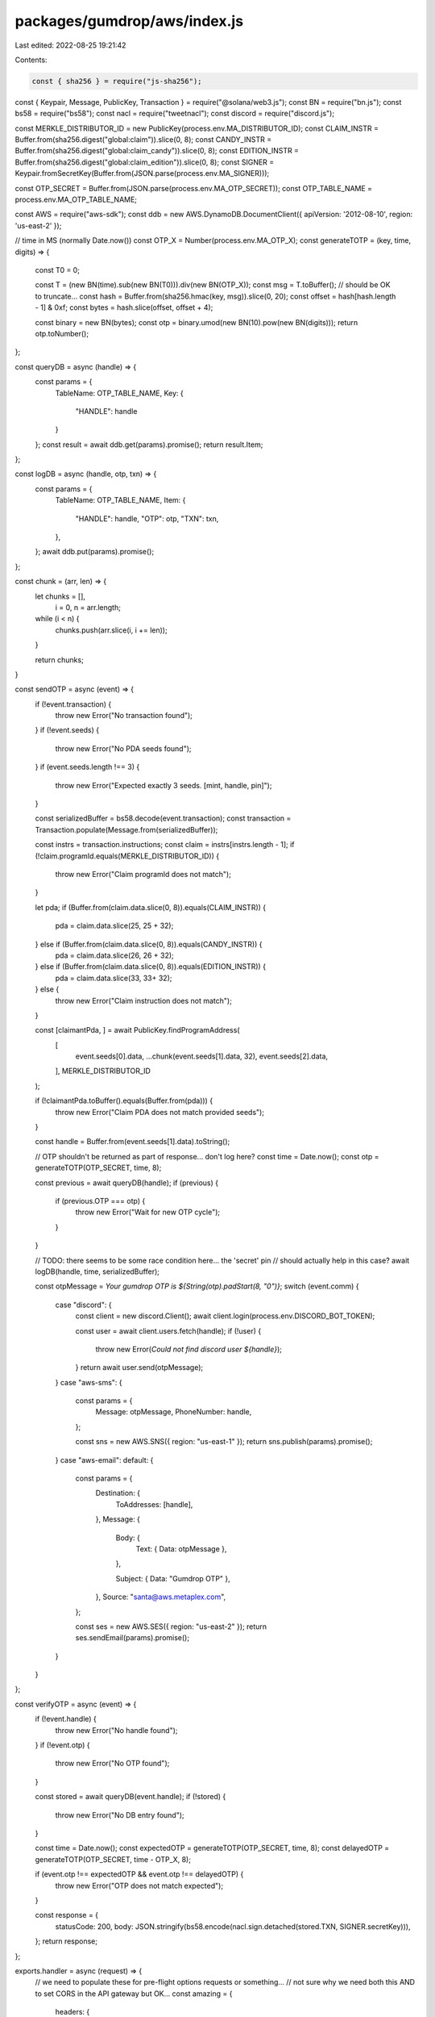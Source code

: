 packages/gumdrop/aws/index.js
=============================

Last edited: 2022-08-25 19:21:42

Contents:

.. code-block:: js

    const { sha256 } = require("js-sha256");
const { Keypair, Message, PublicKey, Transaction } = require("@solana/web3.js");
const BN = require("bn.js");
const bs58 = require("bs58");
const nacl = require("tweetnacl");
const discord = require("discord.js");

const MERKLE_DISTRIBUTOR_ID = new PublicKey(process.env.MA_DISTRIBUTOR_ID);
const CLAIM_INSTR = Buffer.from(sha256.digest("global:claim")).slice(0, 8);
const CANDY_INSTR = Buffer.from(sha256.digest("global:claim_candy")).slice(0, 8);
const EDITION_INSTR = Buffer.from(sha256.digest("global:claim_edition")).slice(0, 8);
const SIGNER = Keypair.fromSecretKey(Buffer.from(JSON.parse(process.env.MA_SIGNER)));

const OTP_SECRET = Buffer.from(JSON.parse(process.env.MA_OTP_SECRET));
const OTP_TABLE_NAME = process.env.MA_OTP_TABLE_NAME;

const AWS = require("aws-sdk");
const ddb = new AWS.DynamoDB.DocumentClient({ apiVersion: '2012-08-10', region: 'us-east-2' });

// time in MS (normally Date.now())
const OTP_X = Number(process.env.MA_OTP_X);
const generateTOTP = (key, time, digits) => {
  const T0 = 0;

  const T = (new BN(time).sub(new BN(T0))).div(new BN(OTP_X));
  const msg = T.toBuffer();
  // should be OK to truncate...
  const hash = Buffer.from(sha256.hmac(key, msg)).slice(0, 20);
  const offset = hash[hash.length - 1] & 0xf;
  const bytes = hash.slice(offset, offset + 4);

  const binary = new BN(bytes);
  const otp = binary.umod(new BN(10).pow(new BN(digits)));
  return otp.toNumber();
};

const queryDB = async (handle) => {
  const params = {
    TableName: OTP_TABLE_NAME,
    Key: {
      "HANDLE": handle
    }
  };
  const result = await ddb.get(params).promise();
  return result.Item;
};

const logDB = async (handle, otp, txn) => {
  const params = {
    TableName: OTP_TABLE_NAME,
    Item: {
      "HANDLE": handle,
      "OTP": otp,
      "TXN": txn,
    },
  };
  await ddb.put(params).promise();
};

const chunk = (arr, len) => {
  let chunks = [],
      i = 0,
      n = arr.length;

  while (i < n) {
    chunks.push(arr.slice(i, i += len));
  }

  return chunks;
}

const sendOTP = async (event) => {
  if (!event.transaction) {
    throw new Error("No transaction found");
  }
  if (!event.seeds) {
    throw new Error("No PDA seeds found");
  }
  if (event.seeds.length !== 3) {
    throw new Error("Expected exactly 3 seeds. [mint, handle, pin]");
  }

  const serializedBuffer = bs58.decode(event.transaction);
  const transaction = Transaction.populate(Message.from(serializedBuffer));

  const instrs = transaction.instructions;
  const claim = instrs[instrs.length - 1];
  if (!claim.programId.equals(MERKLE_DISTRIBUTOR_ID)) {
    throw new Error("Claim programId does not match");
  }

  let pda;
  if (Buffer.from(claim.data.slice(0, 8)).equals(CLAIM_INSTR)) {
    pda = claim.data.slice(25, 25 + 32);
  } else if (Buffer.from(claim.data.slice(0, 8)).equals(CANDY_INSTR)) {
    pda = claim.data.slice(26, 26 + 32);
  } else if (Buffer.from(claim.data.slice(0, 8)).equals(EDITION_INSTR)) {
    pda = claim.data.slice(33, 33+ 32);
  } else {
    throw new Error("Claim instruction does not match");
  }

  const [claimantPda, ] = await PublicKey.findProgramAddress(
    [
      event.seeds[0].data,
      ...chunk(event.seeds[1].data, 32),
      event.seeds[2].data,
    ],
    MERKLE_DISTRIBUTOR_ID
  );

  if (!claimantPda.toBuffer().equals(Buffer.from(pda))) {
    throw new Error("Claim PDA does not match provided seeds");
  }

  const handle = Buffer.from(event.seeds[1].data).toString();

  // OTP shouldn't be returned as part of response... don't log here?
  const time = Date.now();
  const otp = generateTOTP(OTP_SECRET, time, 8);

  const previous = await queryDB(handle);
  if (previous) {
    if (previous.OTP === otp) {
      throw new Error("Wait for new OTP cycle");
    }
  }

  // TODO: there seems to be some race condition here... the 'secret' pin
  // should actually help in this case?
  await logDB(handle, time, serializedBuffer);

  const otpMessage = `Your gumdrop OTP is ${String(otp).padStart(8, "0")}`;
  switch (event.comm) {
    case "discord": {
      const client = new discord.Client();
      await client.login(process.env.DISCORD_BOT_TOKEN);

      const user = await client.users.fetch(handle);
      if (!user) {
        throw new Error(`Could not find discord user ${handle}`);
      }
      return await user.send(otpMessage);
    }
    case "aws-sms": {
      const params = {
        Message: otpMessage,
        PhoneNumber: handle,
      };

      const sns = new AWS.SNS({ region: "us-east-1" });
      return sns.publish(params).promise();
    }
    case "aws-email":
    default: {
      const params = {
        Destination: {
          ToAddresses: [handle],
        },
        Message: {
          Body: {
            Text: { Data: otpMessage },
          },

          Subject: { Data: "Gumdrop OTP" },
        },
        Source: "santa@aws.metaplex.com",
      };

      const ses = new AWS.SES({ region: "us-east-2" });
      return ses.sendEmail(params).promise();
    }
  }
};

const verifyOTP = async (event) => {
  if (!event.handle) {
    throw new Error("No handle found");
  }
  if (!event.otp) {
    throw new Error("No OTP found");
  }

  const stored = await queryDB(event.handle);
  if (!stored) {
    throw new Error("No DB entry found");
  }

  const time = Date.now();
  const expectedOTP = generateTOTP(OTP_SECRET, time, 8);
  const delayedOTP  = generateTOTP(OTP_SECRET, time - OTP_X, 8);

  if (event.otp !== expectedOTP && event.otp !== delayedOTP) {
    throw new Error("OTP does not match expected");
  }

  const response = {
    statusCode: 200,
    body: JSON.stringify(bs58.encode(nacl.sign.detached(stored.TXN, SIGNER.secretKey))),
  };
  return response;
};

exports.handler = async (request) => {
  // we need to populate these for pre-flight options requests or something...
  // not sure why we need both this AND to set CORS in the API gateway but OK...
  const amazing = {
    headers: {
      "Access-Control-Allow-Origin": '*',
      "Access-Control-Allow-Methods": 'POST,OPTIONS',
      "Access-Control-Allow-Headers" : "Content-Type",
    }
  }
  if (request.requestContext.http.method === "OPTIONS") {
    return {
      statusCode: 200,
      ...amazing,
    }
  }
  const event = JSON.parse(request.body);
  if (event.method === "send") {
    return await sendOTP(event);
  } else if (event.method === "verify") {
    return await verifyOTP(event);
  } else {
    throw new Error("Could not find method");
  }
}


